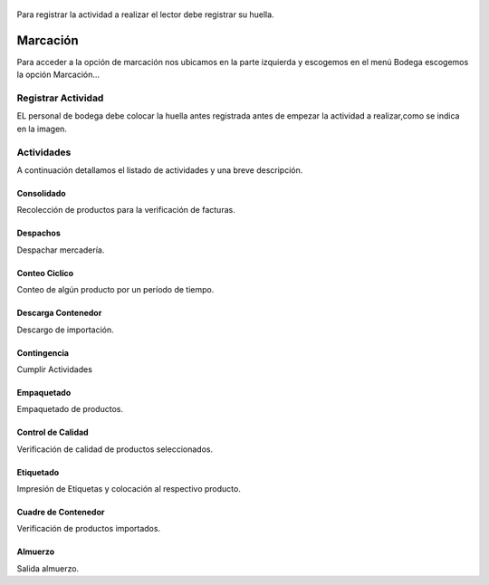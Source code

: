 
   
   .. tip:: 
Para registrar la actividad a realizar el lector debe registrar su huella.
	
Marcación
==========

Para acceder a la opción de marcación nos ubicamos en la parte izquierda y escogemos en el menú Bodega escogemos
la opción Marcación...

.. image:: ../bastia/images/frmmarcaciones.png
    :width: 600px    
..

Registrar Actividad
-------------------

EL personal de bodega debe colocar la huella antes registrada antes de empezar la actividad a realizar,como se indica en la imagen.


.. image:: ../bastia/images/huella.png
  :width: 200px
    
..
  
Actividades
------------

A continuación detallamos el listado de actividades y una breve descripción.


Consolidado
~~~~~~~~~~~~

Recolección de productos para la verificación de facturas.

Despachos
~~~~~~~~~

Despachar mercadería.

Conteo Ciclíco
~~~~~~~~~~~~~~

Conteo de algún producto por un período de tiempo.

Descarga Contenedor
~~~~~~~~~~~~~~~~~~~

Descargo de importación.

Contingencia
~~~~~~~~~~~~

Cumplir Actividades

Empaquetado 
~~~~~~~~~~~

Empaquetado de productos.

Control de Calidad
~~~~~~~~~~~~~~~~~~

Verificación de calidad de productos seleccionados.

Etiquetado
~~~~~~~~~~

Impresión de Etiquetas y colocación al respectivo producto.

Cuadre de Contenedor
~~~~~~~~~~~~~~~~~~~~

Verificación de productos importados.

Almuerzo
~~~~~~~~~

Salida almuerzo.
	
